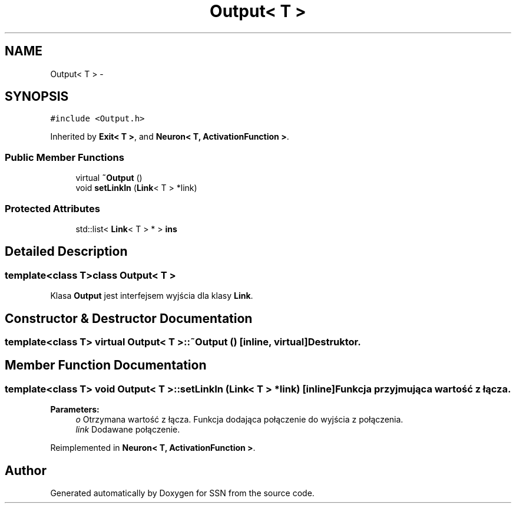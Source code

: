 .TH "Output< T >" 3 "Thu Apr 5 2012" "SSN" \" -*- nroff -*-
.ad l
.nh
.SH NAME
Output< T > \- 
.SH SYNOPSIS
.br
.PP
.PP
\fC#include <Output\&.h>\fP
.PP
Inherited by \fBExit< T >\fP, and \fBNeuron< T, ActivationFunction >\fP\&.
.SS "Public Member Functions"

.in +1c
.ti -1c
.RI "virtual \fB~Output\fP ()"
.br
.ti -1c
.RI "void \fBsetLinkIn\fP (\fBLink\fP< T > *link)"
.br
.in -1c
.SS "Protected Attributes"

.in +1c
.ti -1c
.RI "std::list< \fBLink\fP< T > * > \fBins\fP"
.br
.in -1c
.SH "Detailed Description"
.PP 

.SS "template<class T>class Output< T >"
Klasa \fBOutput\fP jest interfejsem wyjścia dla klasy \fBLink\fP\&. 
.SH "Constructor & Destructor Documentation"
.PP 
.SS "template<class T> virtual \fBOutput\fP< T >::~\fBOutput\fP ()\fC [inline, virtual]\fP"Destruktor\&. 
.SH "Member Function Documentation"
.PP 
.SS "template<class T> void \fBOutput\fP< T >::\fBsetLinkIn\fP (\fBLink\fP< T > *link)\fC [inline]\fP"Funkcja przyjmująca wartość z łącza\&. 
.PP
\fBParameters:\fP
.RS 4
\fIo\fP Otrzymana wartość z łącza\&. Funkcja dodająca połączenie do wyjścia z połączenia\&. 
.br
\fIlink\fP Dodawane połączenie\&. 
.RE
.PP

.PP
Reimplemented in \fBNeuron< T, ActivationFunction >\fP\&.

.SH "Author"
.PP 
Generated automatically by Doxygen for SSN from the source code\&.
